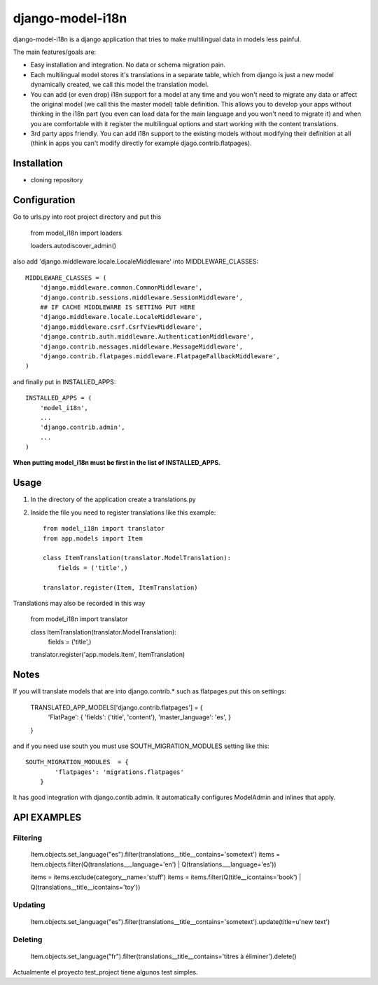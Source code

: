 =================
django-model-i18n
=================

django-model-i18n is a django application that tries to make multilingual data in models less painful.

The main features/goals are:

* Easy installation and integration. No data or schema migration pain.
* Each multilingual model stores it's translations in a separate table, which from django is just a new model dynamically created, we call this model the translation model.
* You can add (or even drop) i18n support for a model at any time and you won't need to migrate any data or affect the original model (we call this the master model) table definition. This allows you to develop your apps without thinking in the i18n part (you even can load data for the main language and you won't need to migrate it) and when you are comfortable with it register the multilingual options and start working with the content translations.
* 3rd party apps friendly. You can add i18n support to the existing models without modifying their definition at all (think in apps you can't modify directly for example djago.contrib.flatpages).

Installation
===========

* cloning repository

Configuration
=============

Go to urls.py into root project directory and put this

    from model_i18n import loaders

    loaders.autodiscover_admin()

also add 'django.middleware.locale.LocaleMiddleware' into MIDDLEWARE_CLASSES::

    MIDDLEWARE_CLASSES = (
        'django.middleware.common.CommonMiddleware',
        'django.contrib.sessions.middleware.SessionMiddleware',
        ## IF CACHE MIDDLEWARE IS SETTING PUT HERE
        'django.middleware.locale.LocaleMiddleware',
        'django.middleware.csrf.CsrfViewMiddleware',
        'django.contrib.auth.middleware.AuthenticationMiddleware',
        'django.contrib.messages.middleware.MessageMiddleware',
        'django.contrib.flatpages.middleware.FlatpageFallbackMiddleware',
    )

and finally put in INSTALLED_APPS::

    INSTALLED_APPS = (
        'model_i18n',
        ...
        'django.contrib.admin',
        ...
    )

**When putting model_i18n must be first in the list of INSTALLED_APPS.**


Usage
=====

1) In the directory of the application create a translations.py
2) Inside the file you need to register translations like this example::

    from model_i18n import translator
    from app.models import Item

    class ItemTranslation(translator.ModelTranslation):
        fields = ('title',)

    translator.register(Item, ItemTranslation)

Translations may also be recorded in this way

    from model_i18n import translator

    class ItemTranslation(translator.ModelTranslation):
        fields = ('title',)

    translator.register('app.models.Item', ItemTranslation)


Notes
=====

If you will translate models that are into django.contrib.* such as flatpages
put this on settings:

    TRANSLATED_APP_MODELS['django.contrib.flatpages'] = {
        'FlatPage': {
        'fields': ('title', 'content'),
        'master_language': 'es',
        }
    }

and if you need use south you must use SOUTH_MIGRATION_MODULES setting like this::

    SOUTH_MIGRATION_MODULES  = {
            'flatpages': 'migrations.flatpages'
        }


It has good integration with django.contib.admin. It automatically configures ModelAdmin and inlines that apply.

API EXAMPLES
============

Filtering
---------

    Item.objects.set_language("es").filter(translations__title__contains='sometext')
    items = Item.objects.filter(Q(translations___language='en') | Q(translations___language='es'))

    items = items.exclude(category__name='stuff')
    items = items.filter(Q(title__icontains='book') | Q(translations__title__icontains='toy'))


Updating
---------
    Item.objects.set_language("es").filter(translations__title__contains='sometext').update(title=u'new text')

Deleting
---------
    Item.objects.set_language("fr").filter(translations__title__contains='titres à éliminer').delete()


Actualmente el proyecto test_project tiene algunos test simples.




